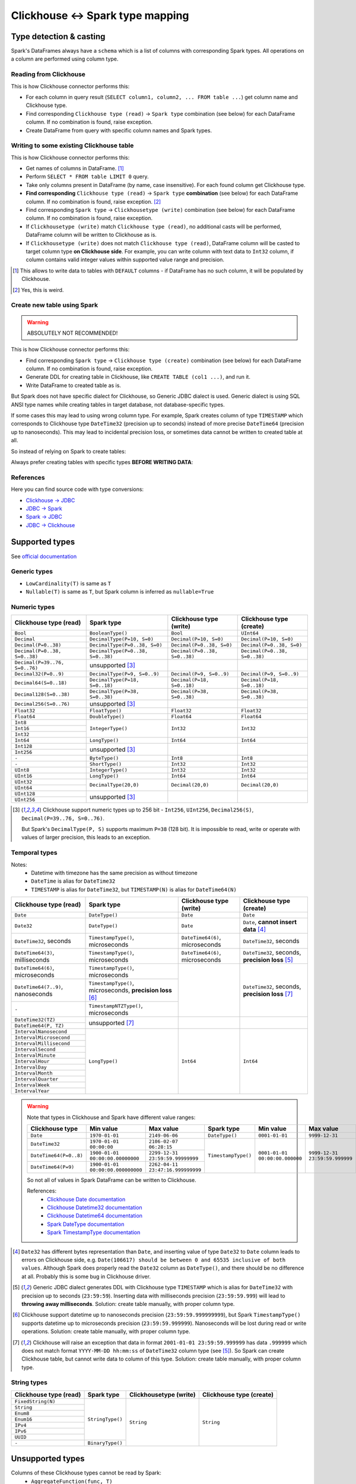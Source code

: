 .. _clickhouse-types:

Clickhouse <-> Spark type mapping
=================================

Type detection & casting
------------------------

Spark's DataFrames always have a ``schema`` which is a list of columns with corresponding Spark types. All operations on a column are performed using column type.

Reading from Clickhouse
~~~~~~~~~~~~~~~~~~~~~~~

This is how Clickhouse connector performs this:

* For each column in query result (``SELECT column1, column2, ... FROM table ...``) get column name and Clickhouse type.
* Find corresponding ``Clickhouse type (read)`` → ``Spark type`` combination (see below) for each DataFrame column. If no combination is found, raise exception.
* Create DataFrame from query with specific column names and Spark types.

Writing to some existing Clickhouse table
~~~~~~~~~~~~~~~~~~~~~~~~~~~~~~~~~~~~~~~~~

This is how Clickhouse connector performs this:

* Get names of columns in DataFrame. [1]_
* Perform ``SELECT * FROM table LIMIT 0`` query.
* Take only columns present in DataFrame (by name, case insensitive). For each found column get Clickhouse type.
* **Find corresponding** ``Clickhouse type (read)`` → ``Spark type`` **combination** (see below) for each DataFrame column. If no combination is found, raise exception. [2]_
* Find corresponding ``Spark type`` → ``Clickhousetype (write)`` combination (see below) for each DataFrame column. If no combination is found, raise exception.
* If ``Clickhousetype (write)`` match ``Clickhouse type (read)``, no additional casts will be performed, DataFrame column will be written to Clickhouse as is.
* If ``Clickhousetype (write)`` does not match ``Clickhouse type (read)``, DataFrame column will be casted to target column type **on Clickhouse side**. For example, you can write column with text data to ``Int32`` column, if column contains valid integer values within supported value range and precision.

.. [1]
    This allows to write data to tables with ``DEFAULT`` columns - if DataFrame has no such column,
    it will be populated by Clickhouse.

.. [2]

    Yes, this is weird.

Create new table using Spark
~~~~~~~~~~~~~~~~~~~~~~~~~~~~

.. warning::

    ABSOLUTELY NOT RECOMMENDED!

This is how Clickhouse connector performs this:

* Find corresponding ``Spark type`` → ``Clickhouse type (create)`` combination (see below) for each DataFrame column. If no combination is found, raise exception.
* Generate DDL for creating table in Clickhouse, like ``CREATE TABLE (col1 ...)``, and run it.
* Write DataFrame to created table as is.

But Spark does not have specific dialect for Clickhouse, so Generic JDBC dialect is used.
Generic dialect is using SQL ANSI type names while creating tables in target database, not database-specific types.

If some cases this may lead to using wrong column type. For example, Spark creates column of type ``TIMESTAMP``
which corresponds to Clickhouse type ``DateTime32`` (precision up to seconds)
instead of more precise ``DateTime64`` (precision up to nanoseconds).
This may lead to incidental precision loss, or sometimes data cannot be written to created table at all.

So instead of relying on Spark to create tables:

.. dropdown:: See example

    .. code:: python

        writer = DBWriter(
            connection=clickhouse,
            table="default.target_tbl",
            options=Clickhouse.WriteOptions(
                if_exists="append",
                # ENGINE is required by Clickhouse
                createTableOptions="ENGINE = MergeTree() ORDER BY id",
            ),
        )
        writer.run(df)

Always prefer creating tables with specific types **BEFORE WRITING DATA**:

.. dropdown:: See example

    .. code:: python

        clickhouse.execute(
            """
            CREATE TABLE default.target_tbl AS (
                id UInt8,
                value DateTime64(6) -- specific type and precision
            )
            ENGINE = MergeTree()
            ORDER BY id
            """,
        )

        writer = DBWriter(
            connection=clickhouse,
            table="default.target_tbl",
            options=Clickhouse.WriteOptions(if_exists="append"),
        )
        writer.run(df)

References
~~~~~~~~~~

Here you can find source code with type conversions:

* `Clickhouse -> JDBC <https://github.com/ClickHouse/clickhouse-java/blob/0.3.2/clickhouse-jdbc/src/main/java/com/clickhouse/jdbc/JdbcTypeMapping.java#L39-L176>`_
* `JDBC -> Spark <https://github.com/apache/spark/blob/v3.5.0/sql/core/src/main/scala/org/apache/spark/sql/execution/datasources/jdbc/JdbcUtils.scala#L307>`_
* `Spark -> JDBC <https://github.com/apache/spark/blob/v3.5.0/sql/core/src/main/scala/org/apache/spark/sql/execution/datasources/jdbc/JdbcUtils.scala#L141-L164>`_
* `JDBC -> Clickhouse <https://github.com/ClickHouse/clickhouse-java/blob/0.3.2/clickhouse-jdbc/src/main/java/com/clickhouse/jdbc/JdbcTypeMapping.java#L185-L311>`_

Supported types
---------------

See `official documentation <https://clickhouse.com/docs/en/sql-reference/data-types>`_

Generic types
~~~~~~~~~~~~~

* ``LowCardinality(T)`` is same as ``T``
* ``Nullable(T)`` is same as ``T``, but Spark column is inferred as ``nullable=True``

Numeric types
~~~~~~~~~~~~~

+--------------------------------+-----------------------------------+-------------------------------+-------------------------------+
| Clickhouse type (read)         | Spark type                        | Clickhouse type (write)       | Clickhouse type (create)      |
+================================+===================================+===============================+===============================+
| ``Bool``                       | ``BooleanType()``                 | ``Bool``                      | ``UInt64``                    |
+--------------------------------+-----------------------------------+-------------------------------+-------------------------------+
| ``Decimal``                    | ``DecimalType(P=10, S=0)``        | ``Decimal(P=10, S=0)``        | ``Decimal(P=10, S=0)``        |
+--------------------------------+-----------------------------------+-------------------------------+-------------------------------+
| ``Decimal(P=0..38)``           | ``DecimalType(P=0..38, S=0)``     | ``Decimal(P=0..38, S=0)``     | ``Decimal(P=0..38, S=0)``     |
+--------------------------------+-----------------------------------+-------------------------------+-------------------------------+
| ``Decimal(P=0..38, S=0..38)``  | ``DecimalType(P=0..38, S=0..38)`` | ``Decimal(P=0..38, S=0..38)`` | ``Decimal(P=0..38, S=0..38)`` |
+--------------------------------+-----------------------------------+-------------------------------+-------------------------------+
| ``Decimal(P=39..76, S=0..76)`` | unsupported [3]_                  |                               |                               |
+--------------------------------+-----------------------------------+-------------------------------+-------------------------------+
| ``Decimal32(P=0..9)``          | ``DecimalType(P=9, S=0..9)``      | ``Decimal(P=9, S=0..9)``      | ``Decimal(P=9, S=0..9)``      |
+--------------------------------+-----------------------------------+-------------------------------+-------------------------------+
| ``Decimal64(S=0..18)``         | ``DecimalType(P=18, S=0..18)``    | ``Decimal(P=18, S=0..18)``    | ``Decimal(P=18, S=0..18)``    |
+--------------------------------+-----------------------------------+-------------------------------+-------------------------------+
| ``Decimal128(S=0..38)``        | ``DecimalType(P=38, S=0..38)``    | ``Decimal(P=38, S=0..38)``    | ``Decimal(P=38, S=0..38)``    |
+--------------------------------+-----------------------------------+-------------------------------+-------------------------------+
| ``Decimal256(S=0..76)``        | unsupported [3]_                  |                               |                               |
+--------------------------------+-----------------------------------+-------------------------------+-------------------------------+
| ``Float32``                    | ``FloatType()``                   | ``Float32``                   | ``Float32``                   |
+--------------------------------+-----------------------------------+-------------------------------+-------------------------------+
| ``Float64``                    | ``DoubleType()``                  | ``Float64``                   | ``Float64``                   |
+--------------------------------+-----------------------------------+-------------------------------+-------------------------------+
| ``Int8``                       | ``IntegerType()``                 | ``Int32``                     | ``Int32``                     |
+--------------------------------+                                   |                               |                               |
| ``Int16``                      |                                   |                               |                               |
+--------------------------------+                                   |                               |                               |
| ``Int32``                      |                                   |                               |                               |
+--------------------------------+-----------------------------------+-------------------------------+-------------------------------+
| ``Int64``                      | ``LongType()``                    | ``Int64``                     | ``Int64``                     |
+--------------------------------+-----------------------------------+-------------------------------+-------------------------------+
| ``Int128``                     | unsupported [3]_                  |                               |                               |
+--------------------------------+                                   |                               |                               |
| ``Int256``                     |                                   |                               |                               |
+--------------------------------+-----------------------------------+-------------------------------+-------------------------------+
| ``-``                          | ``ByteType()``                    | ``Int8``                      | ``Int8``                      |
+--------------------------------+-----------------------------------+-------------------------------+-------------------------------+
| ``-``                          | ``ShortType()``                   | ``Int32``                     | ``Int32``                     |
+--------------------------------+-----------------------------------+-------------------------------+-------------------------------+
| ``UInt8``                      | ``IntegerType()``                 | ``Int32``                     | ``Int32``                     |
+--------------------------------+-----------------------------------+-------------------------------+-------------------------------+
| ``UInt16``                     | ``LongType()``                    | ``Int64``                     | ``Int64``                     |
+--------------------------------+-----------------------------------+-------------------------------+-------------------------------+
| ``UInt32``                     | ``DecimalType(20,0)``             | ``Decimal(20,0)``             | ``Decimal(20,0)``             |
+--------------------------------+                                   |                               |                               |
| ``UInt64``                     |                                   |                               |                               |
+--------------------------------+-----------------------------------+-------------------------------+-------------------------------+
| ``UInt128``                    | unsupported [3]_                  |                               |                               |
+--------------------------------+                                   |                               |                               |
| ``UInt256``                    |                                   |                               |                               |
+--------------------------------+-----------------------------------+-------------------------------+-------------------------------+

.. [3]

    Clickhouse support numeric types up to 256 bit - ``Int256``, ``UInt256``, ``Decimal256(S)``, ``Decimal(P=39..76, S=0..76)``.

    But Spark's ``DecimalType(P, S)`` supports maximum ``P=38`` (128 bit). It is impossible to read, write or operate with values of larger precision,
    this leads to an exception.

Temporal types
~~~~~~~~~~~~~~

Notes:
    * Datetime with timezone has the same precision as without timezone
    * ``DateTime`` is alias for ``DateTime32``
    * ``TIMESTAMP`` is alias for ``DateTime32``, but ``TIMESTAMP(N)`` is alias for ``DateTime64(N)``

+-----------------------------------+--------------------------------------+----------------------------------+-------------------------------+
| Clickhouse type (read)            | Spark type                           | Clickhouse type (write)          | Clickhouse type (create)      |
+===================================+======================================+==================================+===============================+
| ``Date``                          | ``DateType()``                       | ``Date``                         | ``Date``                      |
+-----------------------------------+--------------------------------------+----------------------------------+-------------------------------+
| ``Date32``                        | ``DateType()``                       | ``Date``                         | ``Date``,                     |
|                                   |                                      |                                  | **cannot insert data** [4]_   |
+-----------------------------------+--------------------------------------+----------------------------------+-------------------------------+
| ``DateTime32``, seconds           | ``TimestampType()``, microseconds    | ``DateTime64(6)``, microseconds  | ``DateTime32``, seconds       |
+-----------------------------------+--------------------------------------+----------------------------------+-------------------------------+
| ``DateTime64(3)``, milliseconds   | ``TimestampType()``, microseconds    | ``DateTime64(6)``, microseconds  | ``DateTime32``, seconds,      |
|                                   |                                      |                                  | **precision loss** [5]_       |
+-----------------------------------+--------------------------------------+----------------------------------+-------------------------------+
| ``DateTime64(6)``, microseconds   | ``TimestampType()``, microseconds    |                                  | ``DateTime32``, seconds,      |
+-----------------------------------+--------------------------------------+                                  | **precision loss** [7]_       |
| ``DateTime64(7..9)``, nanoseconds | ``TimestampType()``, microseconds,   |                                  |                               |
|                                   | **precision loss** [6]_              |                                  |                               |
|                                   |                                      |                                  |                               |
+-----------------------------------+--------------------------------------+                                  |                               |
| ``-``                             | ``TimestampNTZType()``, microseconds |                                  |                               |
+-----------------------------------+--------------------------------------+----------------------------------+-------------------------------+
| ``DateTime32(TZ)``                | unsupported [7]_                     |                                  |                               |
+-----------------------------------+                                      |                                  |                               |
| ``DateTime64(P, TZ)``             |                                      |                                  |                               |
+-----------------------------------+--------------------------------------+----------------------------------+-------------------------------+
| ``IntervalNanosecond``            | ``LongType()``                       | ``Int64``                        |  ``Int64``                    |
+-----------------------------------+                                      |                                  |                               |
| ``IntervalMicrosecond``           |                                      |                                  |                               |
+-----------------------------------+                                      |                                  |                               |
| ``IntervalMillisecond``           |                                      |                                  |                               |
+-----------------------------------+                                      |                                  |                               |
| ``IntervalSecond``                |                                      |                                  |                               |
+-----------------------------------+                                      |                                  |                               |
| ``IntervalMinute``                |                                      |                                  |                               |
+-----------------------------------+                                      |                                  |                               |
| ``IntervalHour``                  |                                      |                                  |                               |
+-----------------------------------+                                      |                                  |                               |
| ``IntervalDay``                   |                                      |                                  |                               |
+-----------------------------------+                                      |                                  |                               |
| ``IntervalMonth``                 |                                      |                                  |                               |
+-----------------------------------+                                      |                                  |                               |
| ``IntervalQuarter``               |                                      |                                  |                               |
+-----------------------------------+                                      |                                  |                               |
| ``IntervalWeek``                  |                                      |                                  |                               |
+-----------------------------------+                                      |                                  |                               |
| ``IntervalYear``                  |                                      |                                  |                               |
+-----------------------------------+--------------------------------------+----------------------------------+-------------------------------+

.. warning::

    Note that types in Clickhouse and Spark have different value ranges:

    +------------------------+-----------------------------------+-----------------------------------+---------------------+--------------------------------+--------------------------------+
    | Clickhouse type        | Min value                         | Max value                         | Spark type          | Min value                      | Max value                      |
    +========================+===================================+===================================+=====================+================================+================================+
    | ``Date``               | ``1970-01-01``                    | ``2149-06-06``                    | ``DateType()``      | ``0001-01-01``                 | ``9999-12-31``                 |
    +------------------------+-----------------------------------+-----------------------------------+---------------------+--------------------------------+--------------------------------+
    | ``DateTime32``         | ``1970-01-01 00:00:00``           | ``2106-02-07 06:28:15``           | ``TimestampType()`` | ``0001-01-01 00:00:00.000000`` | ``9999-12-31 23:59:59.999999`` |
    +------------------------+-----------------------------------+-----------------------------------+                     |                                |                                |
    | ``DateTime64(P=0..8)`` | ``1900-01-01 00:00:00.00000000``  | ``2299-12-31 23:59:59.99999999``  |                     |                                |                                |
    +------------------------+-----------------------------------+-----------------------------------+                     |                                |                                |
    | ``DateTime64(P=9)``    | ``1900-01-01 00:00:00.000000000`` | ``2262-04-11 23:47:16.999999999`` |                     |                                |                                |
    +------------------------+-----------------------------------+-----------------------------------+---------------------+--------------------------------+--------------------------------+

    So not all of values in Spark DataFrame can be written to Clickhouse.

    References:
        * `Clickhouse Date documentation <https://clickhouse.com/docs/en/sql-reference/data-types/date>`_
        * `Clickhouse Datetime32 documentation <https://clickhouse.com/docs/en/sql-reference/data-types/datetime>`_
        * `Clickhouse Datetime64 documentation <https://clickhouse.com/docs/en/sql-reference/data-types/datetime64>`_
        * `Spark DateType documentation <https://spark.apache.org/docs/latest/api/java/org/apache/spark/sql/types/DateType.html>`_
        * `Spark TimestampType documentation <https://spark.apache.org/docs/latest/api/java/org/apache/spark/sql/types/TimestampType.html>`_

.. [4]
    ``Date32`` has different bytes representation than ``Date``, and inserting value of type ``Date32`` to ``Date`` column
    leads to errors on Clickhouse side, e.g. ``Date(106617) should be between 0 and 65535 inclusive of both values``.
    Although Spark does properly read the ``Date32`` column as ``DateType()``, and there should be no difference at all.
    Probably this is some bug in Clickhouse driver.

.. [5]
    Generic JDBC dialect generates DDL with Clickhouse type ``TIMESTAMP`` which is alias for ``DateTime32`` with precision up to seconds (``23:59:59``).
    Inserting data with milliseconds precision (``23:59:59.999``) will lead to **throwing away milliseconds**.
    Solution: create table manually, with proper column type.

.. [6]
    Clickhouse support datetime up to nanoseconds precision (``23:59:59.999999999``),
    but Spark ``TimestampType()`` supports datetime up to microseconds precision (``23:59:59.999999``).
    Nanoseconds will be lost during read or write operations.
    Solution: create table manually, with proper column type.

.. [7]
    Clickhouse will raise an exception that data in format ``2001-01-01 23:59:59.999999`` has data ``.999999`` which does not match format ``YYYY-MM-DD hh:mm:ss``
    of ``DateTime32`` column type (see [5]_).
    So Spark can create Clickhouse table, but cannot write data to column of this type.
    Solution: create table manually, with proper column type.

String types
~~~~~~~~~~~~~

+--------------------------------------+------------------+------------------------+--------------------------+
| Clickhouse type (read)               | Spark type       | Clickhousetype (write) | Clickhouse type (create) |
+======================================+==================+========================+==========================+
| ``FixedString(N)``                   | ``StringType()`` | ``String``             | ``String``               |
+--------------------------------------+                  |                        |                          |
| ``String``                           |                  |                        |                          |
+--------------------------------------+                  |                        |                          |
| ``Enum8``                            |                  |                        |                          |
+--------------------------------------+                  |                        |                          |
| ``Enum16``                           |                  |                        |                          |
+--------------------------------------+                  |                        |                          |
| ``IPv4``                             |                  |                        |                          |
+--------------------------------------+                  |                        |                          |
| ``IPv6``                             |                  |                        |                          |
+--------------------------------------+                  |                        |                          |
| ``UUID``                             |                  |                        |                          |
+--------------------------------------+------------------+                        |                          |
| ``-``                                | ``BinaryType()`` |                        |                          |
+--------------------------------------+------------------+------------------------+--------------------------+

Unsupported types
-----------------

Columns of these Clickhouse types cannot be read by Spark:
    * ``AggregateFunction(func, T)``
    * ``Array(T)``
    * ``JSON``
    * ``Map(K, V)``
    * ``MultiPolygon``
    * ``Nested(field1 T1, ...)``
    * ``Nothing``
    * ``Point``
    * ``Polygon``
    * ``Ring``
    * ``SimpleAggregateFunction(func, T)``
    * ``Tuple(T1, T2, ...)``

Dataframe with these Spark types cannot be written to Clickhouse:
    * ``ArrayType(T)``
    * ``BinaryType()``
    * ``CharType(N)``
    * ``DayTimeIntervalType(P, S)``
    * ``MapType(K, V)``
    * ``NullType()``
    * ``StructType([...])``
    * ``TimestampNTZType()``
    * ``VarcharType(N)``

This is because Spark does not have dedicated Clickhouse dialect, and uses Generic JDBC dialect instead.
This dialect does not have type conversion between some types, like Clickhouse ``Array`` -> Spark ``ArrayType()``, and vice versa.

The is a way to avoid this - just cast everything to ``String``.

Explicit type cast
------------------

``DBReader``
~~~~~~~~~~~~

Use ``CAST`` or ``toJSONString`` to get column data as string in JSON format,

For parsing JSON columns in ClickHouse, :obj:`JSON.parse_column <onetl.file.format.json.JSON.parse_column>` method.

.. code-block:: python

    from pyspark.sql.types import ArrayType, IntegerType

    from onetl.file.format import JSON
    from onetl.connection import ClickHouse
    from onetl.db import DBReader

    reader = DBReader(
        connection=clickhouse,
        table="default.source_tbl",
        columns=[
            "id",
            "toJSONString(array_column) array_column",
        ],
    )
    df = reader.run()

    # Spark requires all columns to have some specific type, describe it
    column_type = ArrayType(IntegerType())

    json = JSON()
    df = df.select(
        df.id,
        json.parse_column("array_column", column_type),
    )

``DBWriter``
~~~~~~~~~~~~

For writing JSON data to ClickHouse, use the :obj:`JSON.serialize_column <onetl.file.format.json.JSON.serialize_column>` method to convert a DataFrame column to JSON format efficiently and write it as a ``String`` column in Clickhouse.


.. code-block:: python

    from onetl.file.format import JSON
    from onetl.connection import ClickHouse
    from onetl.db import DBWriter

    clickhouse = ClickHouse(...)

    clickhouse.execute(
        """
        CREATE TABLE default.target_tbl AS (
            id Int32,
            array_column_json String,
        )
        ENGINE = MergeTree()
        ORDER BY id
        """,
    )

    json = JSON()
    df = df.select(
        df.id,
        json.serialize_column(df.array_column).alias("array_column_json"),
    )

    writer.run(df)

Then you can parse this column on Clickhouse side - for example, by creating a view:

.. code:: sql

    SELECT
        id,
        JSONExtract(json_column, 'Array(String)') AS array_column
    FROM target_tbl

You can also use `ALIAS <https://clickhouse.com/docs/en/sql-reference/statements/create/table#alias>`_
or `MATERIALIZED <https://clickhouse.com/docs/en/sql-reference/statements/create/table#materialized>`_ columns
to avoid writing such expression in every ``SELECT`` clause all the time:

.. code-block:: sql

    CREATE TABLE default.target_tbl AS (
        id Int32,
        array_column_json String,
        -- computed column
        array_column Array(String) ALIAS JSONExtract(json_column, 'Array(String)')
        -- or materialized column
        -- array_column Array(String) MATERIALIZED JSONExtract(json_column, 'Array(String)')
    )
    ENGINE = MergeTree()
    ORDER BY id

Downsides:

* Using ``SELECT JSONExtract(...)`` or ``ALIAS`` column can be expensive, because value is calculated on every row access. This can be especially harmful if such column is used in ``WHERE`` clause.
* ``ALIAS`` and ``MATERIALIZED`` columns are not included in ``SELECT *`` clause, they should be added explicitly: ``SELECT *, calculated_column FROM table``.

.. warning::

    `EPHEMERAL <https://clickhouse.com/docs/en/sql-reference/statements/create/table#ephemeral>`_ columns are not supported by Spark
    because they cannot be selected to determine target column type.
